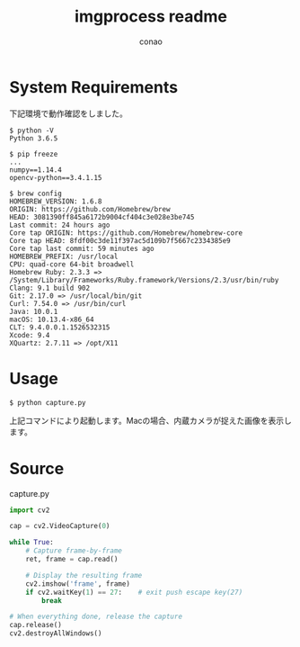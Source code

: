 # Created 2018-06-19 Tue 11:18
#+TITLE: imgprocess readme
#+AUTHOR: conao

* System Requirements
下記環境で動作確認をしました。
#+BEGIN_SRC shell
  $ python -V
  Python 3.6.5
  
  $ pip freeze
  ...
  numpy==1.14.4
  opencv-python==3.4.1.15
  
  $ brew config
  HOMEBREW_VERSION: 1.6.8
  ORIGIN: https://github.com/Homebrew/brew
  HEAD: 3081390ff845a6172b9004cf404c3e028e3be745
  Last commit: 24 hours ago
  Core tap ORIGIN: https://github.com/Homebrew/homebrew-core
  Core tap HEAD: 8fdf00c3de11f397ac5d109b7f5667c2334385e9
  Core tap last commit: 59 minutes ago
  HOMEBREW_PREFIX: /usr/local
  CPU: quad-core 64-bit broadwell
  Homebrew Ruby: 2.3.3 => /System/Library/Frameworks/Ruby.framework/Versions/2.3/usr/bin/ruby
  Clang: 9.1 build 902
  Git: 2.17.0 => /usr/local/bin/git
  Curl: 7.54.0 => /usr/bin/curl
  Java: 10.0.1
  macOS: 10.13.4-x86_64
  CLT: 9.4.0.0.1.1526532315
  Xcode: 9.4
  XQuartz: 2.7.11 => /opt/X11
#+END_SRC
* Usage
#+BEGIN_SRC shell
  $ python capture.py
#+END_SRC

上記コマンドにより起動します。Macの場合、内蔵カメラが捉えた画像を表示します。
* Source
#+CAPTION: capture.py
#+BEGIN_SRC python
  import cv2
  
  cap = cv2.VideoCapture(0)
  
  while True:
      # Capture frame-by-frame
      ret, frame = cap.read()
  
      # Display the resulting frame
      cv2.imshow('frame', frame)
      if cv2.waitKey(1) == 27:    # exit push escape key(27)
          break
  
  # When everything done, release the capture
  cap.release()
  cv2.destroyAllWindows()
#+END_SRC
